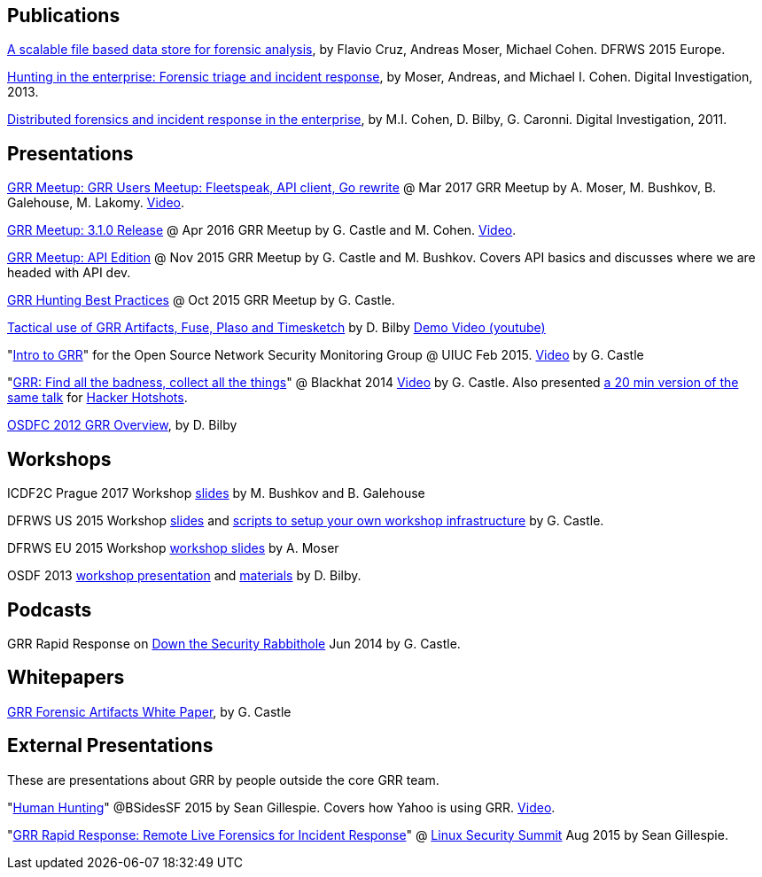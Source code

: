 Publications
------------

link:https://storage.googleapis.com/docs.grr-response.com/scalable_datastore.pdf[A scalable file based data store for forensic analysis], by Flavio Cruz, Andreas Moser, Michael Cohen. DFRWS 2015 Europe.

link:https://storage.googleapis.com/docs.grr-response.com/MoserCohenHunting.pdf[Hunting in the enterprise: Forensic triage and incident response], by Moser,
Andreas, and Michael I. Cohen. Digital Investigation, 2013.

link:https://storage.googleapis.com/docs.grr-response.com/distributed_forensics.pdf[Distributed forensics and incident response in the enterprise], by M.I. Cohen,
D. Bilby, G. Caronni. Digital Investigation, 2011.

Presentations
-------------

link:https://drive.google.com/file/d/0Bzniab0ILSg6RkdyUGZYOGtuX1U/view[GRR Meetup: GRR Users Meetup: Fleetspeak, API client, Go rewrite] @ Mar 2017 GRR Meetup by A. Moser, M. Bushkov, B. Galehouse, M. Lakomy. link:https://youtu.be/SIvf7-Lzp2M[Video].

link:https://drive.google.com/file/d/0BzuOLwDAeI1IaGZnbHJWSUhHXzg/view?pageId=113082118196076170073[GRR Meetup: 3.1.0 Release] @ Apr 2016 GRR Meetup by G. Castle and M. Cohen. link:https://youtu.be/SIvf7-Lzp2M[Video].

link:https://storage.googleapis.com/docs.grr-response.com/GRR%20Meetup-%20API%20Edition%20Nov%202015.pdf[GRR Meetup: API Edition] @ Nov 2015 GRR Meetup by G. Castle and M. Bushkov. Covers API basics and discusses where we are headed with API dev.

link:https://storage.googleapis.com/docs.grr-response.com/GRR%20Hunting%20for%20meetup%20Oct%202015.pdf[GRR Hunting Best Practices] @ Oct 2015 GRR Meetup by G. Castle.

link:https://storage.googleapis.com/docs.grr-response.com/ACSC%202015-%20Defending%20the%20Gibson%20in%202015.pdf[Tactical use of GRR Artifacts, Fuse, Plaso and Timesketch] by D. Bilby link:https://www.youtube.com/watch?v=JciAp0uB7AY[Demo Video (youtube)]

"link:https://storage.googleapis.com/docs.grr-response.com/OpenNSM_GRR_Presentation_Feb_2015.pdf[Intro to GRR]" for the Open Source Network Security Monitoring Group @ UIUC Feb 2015. link:https://www.youtube.com/watch?v=ZAXtCMspgY0[Video] by G. Castle

"link:https://storage.googleapis.com/docs.grr-response.com/GRR_Blackhat_2014_Greg_Castle.pdf[GRR: Find all the badness, collect all the things]" @ Blackhat 2014 link:http://www.youtube.com/watch?v=DudGrSv26NY[Video] by G.
Castle. Also presented link:https://youtu.be/eLehQ3QmdEA[a 20 min version of the same talk] for link:https://www.concise-courses.com/past/[Hacker Hotshots].

link:https://storage.googleapis.com/docs.grr-response.com/GRR%20Rapid%20Response%20-%20OSFC%202012.pdf[OSDFC 2012 GRR Overview], by D. Bilby

Workshops
---------

ICDF2C Prague 2017 Workshop  link:https://drive.google.com/file/d/0Bzniab0ILSg6dkZHd2ZXMDN4UGs/view?usp=sharing[slides] by M. Bushkov and B. Galehouse

DFRWS US 2015 Workshop link:https://storage.googleapis.com/docs.grr-response.com/GRR_Workshop_DFRWS_US_2015.pdf[slides] and link:https://github.com/destijl/grr-workshop-setup[scripts to setup your own workshop infrastructure] by G. Castle.

DFRWS EU 2015 Workshop link:https://storage.googleapis.com/docs.grr-response.com/GRR%20DFRWS%20EU%20Workshop%202015%20Export.pdf[workshop slides] by A. Moser

OSDF 2013 link:https://storage.googleapis.com/docs.grr-response.com/GRR%20OSDF%20Workshop%202013.pdf[workshop presentation] and link:osdf2013workshop.adoc[materials] by D. Bilby.

Podcasts
--------

GRR Rapid Response on link:http://podcast.wh1t3rabbit.net/dtr-episode-98-grr-grr-rapid-response-0[Down the Security Rabbithole] Jun 2014 by G. Castle.

Whitepapers
-----------

link:https://storage.googleapis.com/docs.grr-response.com/GRR_Artifacts_Whitepaper_Blackhat2014_Greg_Castle.pdf[GRR Forensic Artifacts White Paper], by G. Castle

External Presentations
----------------------

These are presentations about GRR by people outside the core GRR team.

"link:https://github.com/pidydx/slides/blob/master/HumanHunting.pdf[Human Hunting]" @BSidesSF 2015 by Sean Gillespie. Covers how Yahoo is using GRR. link:https://www.youtube.com/watch?v=4qCvx3SnAm4[Video].

"link:http://kernsec.org/files/lss2015/GRR.pdf[GRR Rapid Response: Remote Live Forensics for Incident Response]" @ link:http://kernsec.org/wiki/index.php/Linux_Security_Summit_2015[Linux Security Summit] Aug 2015 by Sean Gillespie.
